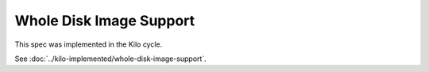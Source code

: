 ..
 This work is licensed under a Creative Commons Attribution 3.0 Unported
 License.

 http://creativecommons.org/licenses/by/3.0/legalcode

========================
Whole Disk Image Support
========================

This spec was implemented in the Kilo cycle.

See :doc:`../kilo-implemented/whole-disk-image-support`.
